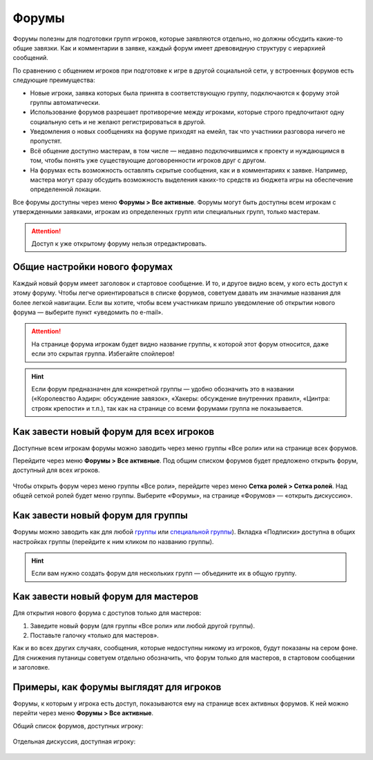 Форумы
========================

Форумы полезны для подготовки групп игроков, которые заявляются отдельно, но должны обсудить какие-то общие завязки. Как и комментарии в заявке, каждый форум имеет древовидную структуру с иерархией сообщений.

По сравнению с общением игроков при подготовке к игре в другой социальной сети, у встроенных форумов есть следующие преимущества:

* Новые игроки, заявка которых была принята в соответствующую группу, подключаются к форуму этой группы автоматически.
* Использование форумов разрешает противоречие между игроками, которые строго предпочитают одну социальную сеть и не желают регистрироваться в другой.
* Уведомления о новых сообщениях на форуме приходят на емейл, так что участники разговора ничего не пропустят.
* Всё общение доступно мастерам, в том числе — недавно подключившимся к проекту и нуждающимся в том, чтобы понять уже существующие договоренности игроков друг с другом.
* На форумах есть возможность оставлять скрытые сообщения, как и в комментариях к заявке. Например, мастера могут сразу обсудить возможность выделения каких-то средств из бюджета игры на обеспечение определенной локации.

Все форумы доступны через меню **Форумы > Все активные**. Форумы могут быть доступны всем игрокам с утвержденными заявками, игрокам из определенных групп или специальных групп, только мастерам.

.. attention:: Доступ к уже открытому форуму нельзя отредактировать.

Общие настройки нового форумах
---------------------------------

Каждый новый форум имеет заголовок и стартовое сообщение. И то, и другое видно всем, у кого есть доступ к этому форуму. Чтобы легче ориентироваться в списке форумов, советуем давать им значимые названия для более легкой навигации. Если вы хотите, чтобы всем участникам пришло уведомление об открытии нового форума — выберите пункт «уведомить по e-mail».

.. figure:: start_discussion.JPG
       :scale: 100 %
       :align: center
       :alt: Открыть новый форум

.. attention:: На странице форума игрокам будет видно название группы, к которой этот форум относится, даже если это скрытая группа. Избегайте спойлеров!

.. hint:: Если форум предназначен для конкретной группы — удобно обозначить это в названии («Королевство Аэдирн: обсуждение завязок», «Хакеры: обсуждение внутренних правил», «Цинтра: строяк крепости» и т.п.), так как на странице со всеми форумами группа не показывается.

Как завести новый форум для всех игроков
------------------------------------

Доступные всем игрокам форумы можно заводить через меню группы «Все роли» или на странице всех форумов.

Перейдите через меню **Форумы > Все активные**. Под общим списком форумов будет предложено открыть форум, доступный для всех игроков.

.. figure:: for_all_menu.JPG
       :scale: 100 %
       :align: center
       :alt: Новый форум для всех через меню

Чтобы открыть форум через меню группы «Все роли», перейдите через меню **Сетка ролей > Сетка ролей**. Над общей сеткой ролей будет меню группы. Выберите «Форумы», на странице «Форумов» — «открыть дискуссию».

.. figure:: for_all_group_allroles.JPG
       :scale: 100 %
       :align: center
       :alt: Новый форум для всех через Все роли
	   
Как завести новый форум для группы
------------------------------------	   
	   
Форумы можно заводить как для любой `группы <http://docs.joinrpg.ru/ru/latest/groups/index.html>`_ или `специальной группы <http://docs.joinrpg.ru/ru/latest/groups/hidden-group.html#id5>`_). Вкладка «Подписки» доступна в общих настройках группы (перейдите к ним кликом по названию группы). 

.. figure:: forum_for_group.jpg
       :scale: 100 %
       :align: center
       :alt: Форум для группы
	   
.. hint:: Если вам нужно создать форум для нескольких групп — объедините их в общую группу.
	   
Как завести новый форум для мастеров
------------------------------------

Для открытия нового форума с доступов только для мастеров:

1. Заведите новый форум (для группы «Все роли» или любой другой группы).
2. Поставьте галочку «только для мастеров».

Как и во всех других случаях, сообщения, которые недоступны никому из игроков, будут показаны на сером фоне. Для снижения путаницы советуем отдельно обозначить, что форум только для мастеров, в стартовом сообщении и заголовке.	   

.. figure:: for_masters_only.JPG
       :scale: 100 %
       :align: center
       :alt: Новый форум для Мастеров

Примеры, как форумы выглядят для игроков
--------------------------------------------

Форумы, к которым у игрока есть доступ, показываются ему на странице всех активных форумов. К ней можно перейти через меню **Форумы > Все активные**.

Общий список форумов, доступных игроку:

.. figure:: forums_for_players.JPG
       :scale: 100 %
       :align: center
       :alt: Форумы игрока

Отдельная дискуссия, доступная игроку:

.. figure:: discussion_for_players.JPG
       :scale: 100 %
       :align: center
       :alt: Форумы игрока
